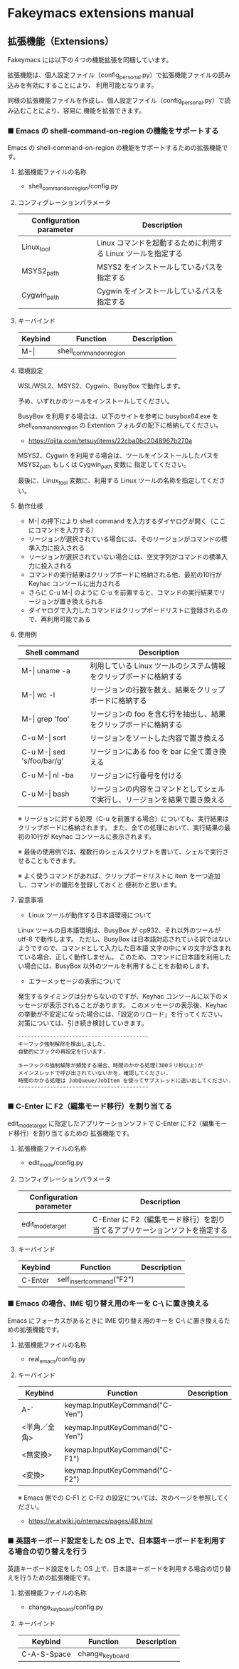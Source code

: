 #+STARTUP: showall indent

* Fakeymacs extensions manual

** 拡張機能（Extensions）

Fakeymacs には以下の４つの機能拡張を同梱しています。

拡張機能は、個人設定ファイル（config_personal.py）で拡張機能ファイルの読み込みを有効にすることにより、
利用可能となります。

同様の拡張機能ファイルを作成し、個人設定ファイル（config_personal.py）で読み込むことにより、容易に
機能を拡張できます。

*** ■ Emacs の shell-command-on-region の機能をサポートする

Emacs の shell-command-on-region の機能をサポートするための拡張機能です。

**** 拡張機能ファイルの名称

- shell_command_on_region/config.py

**** コンフィグレーションパラメータ

|-------------------------+---------------------------------------------------------------|
| Configuration parameter | Description                                                   |
|-------------------------+---------------------------------------------------------------|
| Linux_tool              | Linux コマンドを起動するために利用する Linux ツールを指定する |
| MSYS2_path              | MSYS2 をインストールしているパスを指定する                    |
| Cygwin_path             | Cygwin をインストールしているパスを指定する                   |
|-------------------------+---------------------------------------------------------------|

**** キーバインド

|---------+-------------------------+-------------|
| Keybind | Function                | Description |
|---------+-------------------------+-------------|
| M-\vert | shell_command_on_region |             |
|---------+-------------------------+-------------|

**** 環境設定

WSL/WSL2、MSYS2、Cygwin、BusyBox で動作します。

予め、いずれかのツールをインストールしてください。

BusyBox を利用する場合は、以下のサイトを参考に busybox64.exe を shell_command_on_region の Extention
フォルダの配下に格納してください。

- https://qiita.com/tetsuy/items/22cba0bc2048967b270a

MSYS2、Cygwin を利用する場合は、ツールをインストールしたパスを MSYS2_path もしくは Cygwin_path 変数に
指定してください。

最後に、Linux_tool 変数に、利用する Linux ツールの名称を指定してください。

**** 動作仕様

- M-| の押下により shell command を入力するダイヤログが開く（ここにコマンドを入力する）
- リージョンが選択されている場合には、そのリージョンがコマンドの標準入力に投入される
- リージョンが選択されていない場合には、空文字列がコマンドの標準入力に投入される
- コマンドの実行結果はクリップボードに格納される他、最初の10行が Keyhac コンソールに出力される
- さらに C-u M-| のように C-u を前置すると、コマンドの実行結果でリージョンが置き換えられる
- ダイヤログで入力したコマンドはクリップボードリストに登録されるので、再利用可能である

**** 使用例

|-------------------------------+------------------------------------------------------------------------------|
| Shell command                 | Description                                                                  |
|-------------------------------+------------------------------------------------------------------------------|
| M-\vert uname -a              | 利用している Linux ツールのシステム情報をクリップボードに格納する            |
| M-\vert wc -l                 | リージョンの行数を数え、結果をクリップボードに格納する                       |
| M-\vert grep 'foo'            | リージョンの foo を含む行を抽出し、結果をクリップボードに格納する            |
| C-u M-\vert sort              | リージョンをソートした内容で置き換える                                       |
| C-u M-\vert sed 's/foo/bar/g' | リージョンにある foo を bar に全て置き換える                                 |
| C-u M-\vert nl -ba            | リージョンに行番号を付ける                                                   |
| C-u M-\vert bash              | リージョンの内容をコマンドとしてシェルで実行し、リージョンを結果で置き換える |
|-------------------------------+------------------------------------------------------------------------------|

※ リージョンに対する処理（C-u を前置する場合）についても、実行結果はクリップボードに格納されます。
また、全ての処理において、実行結果の最初の10行が Keyhac コンソールに表示されます。

※ 最後の使用例では、複数行のシェルスクリプトを書いて、シェルで実行させることもできます。

※ よく使うコマンドがあれば、クリップボードリストに item を一つ追加し、コマンドの雛形を登録しておくと
便利かと思います。

**** 留意事項

- Linux ツールが動作する日本語環境について

Linux ツールの日本語環境は、BusyBox が cp932、それ以外のツールが utf-8 で動作します。
ただし、BusyBox は日本語対応されている訳ではないようですので、コマンドとして入力した日本語
文字の中に￥の文字が含まれている場合、正しく動作しません。
このため、コマンドに日本語を利用したい場合には、BusyBox 以外のツールを利用することをお勧めします。

- エラーメッセージの表示について

発生するタイミングは分からないのですが、Keyhac コンソールに以下のメッセージが表示されることがあります。
このメッセージの表示後、Keyhac の挙動が不安定になった場合には、「設定のリロード」を行ってください。
対策については、引き続き検討していきます。

#+BEGIN_EXAMPLE
-----------------------------------------
キーフック強制解除を検出しました.
自動的にフックの再設定を行います.

キーフックの強制解除が頻発する場合、時間のかかる処理(300ミリ秒以上)が
メインスレッドで呼び出されていないかを、確認してください.
時間のかかる処理は JobQueue/JobItem を使ってサブスレッドに追い出してください.
-----------------------------------------
#+END_EXAMPLE

*** ■ C-Enter に F2（編集モード移行）を割り当てる

edit_mode_target に指定したアプリケーションソフトで C-Enter に F2（編集モード移行）を割り当てるための
拡張機能です。

**** 拡張機能ファイルの名称

- edit_mode/config.py

**** コンフィグレーションパラメータ

|-------------------------+-----------------------------------------------------------------------------|
| Configuration parameter | Description                                                                 |
|-------------------------+-----------------------------------------------------------------------------|
| edit_mode_target        | C-Enter に F2（編集モード移行）を割り当てるアプリケーションソフトを指定する |
|-------------------------+-----------------------------------------------------------------------------|

**** キーバインド

|---------+---------------------------+-------------|
| Keybind | Function                  | Description |
|---------+---------------------------+-------------|
| C-Enter | self_insert_command("F2") |             |
|---------+---------------------------+-------------|

*** ■ Emacs の場合、IME 切り替え用のキーを C-\ に置き換える

Emacs にフォーカスがあるときに IME 切り替え用のキーを C-\ に置き換えるための拡張機能です。

**** 拡張機能ファイルの名称

- real_emacs/config.py

**** キーバインド

|--------------+---------------------------------+-------------|
| Keybind      | Function                        | Description |
|--------------+---------------------------------+-------------|
| A-`          | keymap.InputKeyCommand("C-Yen") |             |
| <半角／全角> | keymap.InputKeyCommand("C-Yen") |             |
| <無変換>     | keymap.InputKeyCommand("C-F1")  |             |
| <変換>       | keymap.InputKeyCommand("C-F2")  |             |
|--------------+---------------------------------+-------------|

※ Emacs 側での C-F1 と C-F2 の設定については、次のページを参照してください。
- https://w.atwiki.jp/ntemacs/pages/48.html

*** ■ 英語キーボード設定をした OS 上で、日本語キーボードを利用する場合の切り替えを行う

英語キーボード設定をした OS 上で、日本語キーボードを利用する場合の切り替えを行うための拡張機能です。

**** 拡張機能ファイルの名称

- change_keyboard/config.py

**** キーバインド

|-------------+-----------------+-------------|
| Keybind     | Function        | Description |
|-------------+-----------------+-------------|
| C-A-S-Space | change_keyboard |             |
|-------------+-----------------+-------------|
